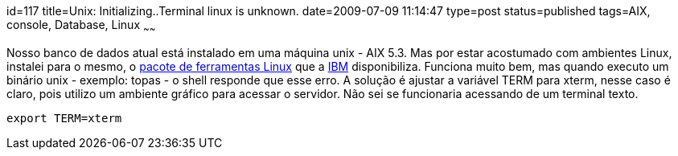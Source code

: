 id=117
title=Unix: Initializing..Terminal linux is unknown. 
date=2009-07-09 11:14:47
type=post
status=published
tags=AIX, console, Database, Linux
~~~~~~

Nosso banco de dados atual está instalado em uma máquina unix - AIX 5.3. 
Mas por estar acostumado com ambientes Linux, instalei para o mesmo, o http://www-03.ibm.com/systems/power/software/aix/linux/[pacote de ferramentas Linux]
que a http://www.ibm.com/pt/pt/[IBM] disponibiliza. Funciona muito bem, mas quando executo um binário unix - exemplo: topas - o shell responde que esse erro.  
A solução é ajustar a variável TERM para xterm, nesse caso é claro, pois utilizo um ambiente gráfico para acessar o servidor. 
Não sei se funcionaria acessando de um terminal texto.

```
export TERM=xterm
```
